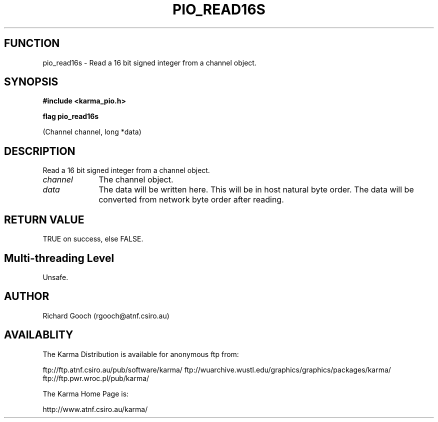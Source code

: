 .TH PIO_READ16S 3 "13 Nov 2005" "Karma Distribution"
.SH FUNCTION
pio_read16s \- Read a 16 bit signed integer from a channel object.
.SH SYNOPSIS
.B #include <karma_pio.h>
.sp
.B flag pio_read16s
.sp
(Channel channel, long *data)
.SH DESCRIPTION
Read a 16 bit signed integer from a channel object.
.IP \fIchannel\fP 1i
The channel object.
.IP \fIdata\fP 1i
The data will be written here. This will be in host natural byte
order. The data will be converted from network byte order after reading.
.SH RETURN VALUE
TRUE on success, else FALSE.
.SH Multi-threading Level
Unsafe.
.SH AUTHOR
Richard Gooch (rgooch@atnf.csiro.au)
.SH AVAILABLITY
The Karma Distribution is available for anonymous ftp from:

ftp://ftp.atnf.csiro.au/pub/software/karma/
ftp://wuarchive.wustl.edu/graphics/graphics/packages/karma/
ftp://ftp.pwr.wroc.pl/pub/karma/

The Karma Home Page is:

http://www.atnf.csiro.au/karma/

